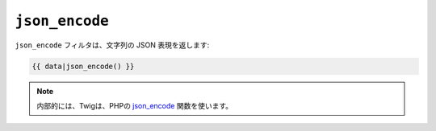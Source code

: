 ``json_encode``
===============

``json_encode`` フィルタは、文字列の JSON 表現を返します:

.. code-block:: jinja

    {{ data|json_encode() }}

.. note::

    内部的には、Twigは、PHPの `json_encode`_ 関数を使います。

.. _`json_encode`: http://php.net/json_encode

.. 2012/08/09 goohib 22ef32e5eb2e04d860daa025c5303d4ef8bbfdc7
